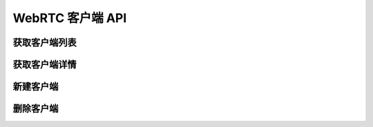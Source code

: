 WebRTC 客户端 API
##################

获取客户端列表
===============

.. http:get:: /WebRtcClient

  获取 :term:`WebRTC` 客户端列表

  数据格式参见 :class:`WebRtcClient`

  :query int page: 要返回的页码。默认为1（1开始）。
  :query int perPage: 每页长度。如果不指定，服务器采用其默认设置。
  :>header X-Pagination-Current-Page: 每页长度
  :>header X-Pagination-Per-Page: 当前返回结果的页码（1开始）
  :>header X-Pagination-Totle-Pages: 总页数
  :>header X-Pagination-Totle-Entries: 总条目数
  :>json string id: 专号

获取客户端详情
===============

.. http:get:: /WebRtcClient/(str: client_id)

  获取一个 :term:`WebRTC` 客户端的详情

新建客户端
===========

.. http:post:: /WebRtcClient

  新建一个 :term:`WebRTC` 客户端

删除客户端
===========

.. http:delete:: /WebRtcClient/(str: client_id)

  删除一个 :term:`WebRTC` 客户端
